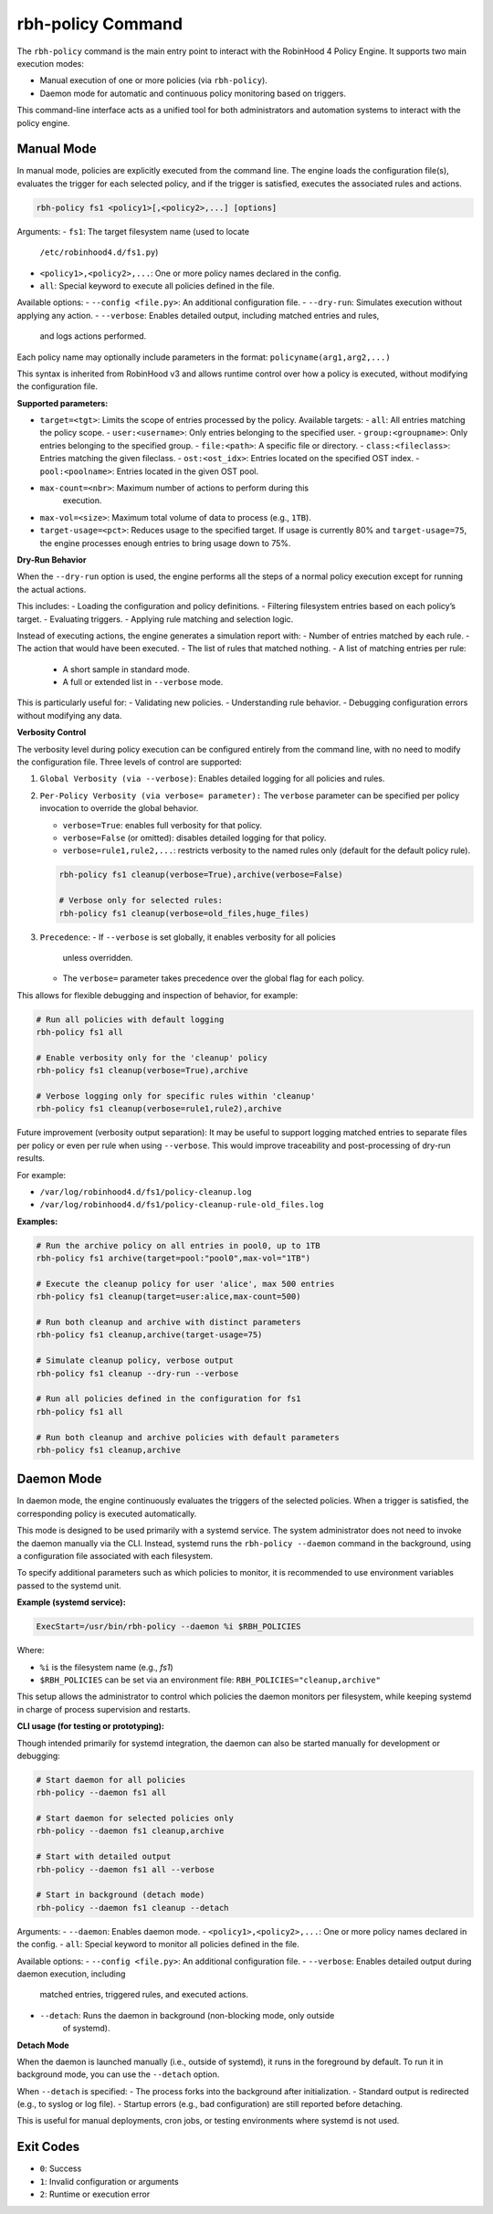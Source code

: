 .. This file is part of the RobinHood Library
   Copyright (C) 2025 Commissariat à l'énergie atomique et
                      aux énergies alternatives

   SPDX-License-Identifier: LGPL-3.0-or-later

rbh-policy Command
==================

The ``rbh-policy`` command is the main entry point to interact with the
RobinHood 4 Policy Engine. It supports two main execution modes:

- Manual execution of one or more policies (via ``rbh-policy``).
- Daemon mode for automatic and continuous policy monitoring based on triggers.

This command-line interface acts as a unified tool for both administrators and
automation systems to interact with the policy engine.

Manual Mode
-----------

In manual mode, policies are explicitly executed from the command line.
The engine loads the configuration file(s), evaluates the trigger for each
selected policy, and if the trigger is satisfied, executes the associated rules
and actions.

.. code:: bash

   rbh-policy fs1 <policy1>[,<policy2>,...] [options]

Arguments:
- ``fs1``: The target filesystem name (used to locate
           ``/etc/robinhood4.d/fs1.py``)
- ``<policy1>,<policy2>,...``: One or more policy names declared in the config.
- ``all``: Special keyword to execute all policies defined in the file.

Available options:
- ``--config <file.py>``: An additional configuration file.
- ``--dry-run``: Simulates execution without applying any action.
- ``--verbose``: Enables detailed output, including matched entries and rules,
                 and logs actions performed.

Each policy name may optionally include parameters in the format:
``policyname(arg1,arg2,...)``

This syntax is inherited from RobinHood v3 and allows runtime control over how
a policy is executed, without modifying the configuration file.

**Supported parameters:**

- ``target=<tgt>``: Limits the scope of entries processed by the policy.
  Available targets:
  - ``all``: All entries matching the policy scope.
  - ``user:<username>``: Only entries belonging to the specified user.
  - ``group:<groupname>``: Only entries belonging to the specified group.
  - ``file:<path>``: A specific file or directory.
  - ``class:<fileclass>``: Entries matching the given fileclass.
  - ``ost:<ost_idx>``: Entries located on the specified OST index.
  - ``pool:<poolname>``: Entries located in the given OST pool.

- ``max-count=<nbr>``: Maximum number of actions to perform during this
                       execution.

- ``max-vol=<size>``: Maximum total volume of data to process (e.g., ``1TB``).

- ``target-usage=<pct>``: Reduces usage to the specified target.
  If usage is currently 80% and ``target-usage=75``, the engine processes
  enough entries to bring usage down to 75%.

**Dry-Run Behavior**

When the ``--dry-run`` option is used, the engine performs all the steps of
a normal policy execution except for running the actual actions.

This includes:
- Loading the configuration and policy definitions.
- Filtering filesystem entries based on each policy’s target.
- Evaluating triggers.
- Applying rule matching and selection logic.

Instead of executing actions, the engine generates a simulation report with:
- Number of entries matched by each rule.
- The action that would have been executed.
- The list of rules that matched nothing.
- A list of matching entries per rule:
  - A short sample in standard mode.
  - A full or extended list in ``--verbose`` mode.

This is particularly useful for:
- Validating new policies.
- Understanding rule behavior.
- Debugging configuration errors without modifying any data.

**Verbosity Control**

The verbosity level during policy execution can be configured entirely from the
command line, with no need to modify the configuration file. Three levels of
control are supported:

1. ``Global Verbosity (via --verbose)``: Enables detailed logging for all
   policies and rules.

2. ``Per-Policy Verbosity (via verbose= parameter):``
   The ``verbose`` parameter can be specified per policy invocation to override
   the global behavior.

   - ``verbose=True``: enables full verbosity for that policy.
   - ``verbose=False`` (or omitted): disables detailed logging for that policy.
   - ``verbose=rule1,rule2,...``: restricts verbosity to the named rules only
     (default for the default policy rule).

   .. code:: bash

      rbh-policy fs1 cleanup(verbose=True),archive(verbose=False)

      # Verbose only for selected rules:
      rbh-policy fs1 cleanup(verbose=old_files,huge_files)

3. ``Precedence``:
   - If ``--verbose`` is set globally, it enables verbosity for all policies
     unless overridden.
   - The ``verbose=`` parameter takes precedence over the global flag for each
     policy.

This allows for flexible debugging and inspection of behavior, for example:

.. code:: bash

   # Run all policies with default logging
   rbh-policy fs1 all

   # Enable verbosity only for the 'cleanup' policy
   rbh-policy fs1 cleanup(verbose=True),archive

   # Verbose logging only for specific rules within 'cleanup'
   rbh-policy fs1 cleanup(verbose=rule1,rule2),archive

Future improvement (verbosity output separation):
It may be useful to support logging matched entries to separate files per policy
or even per rule when using ``--verbose``. This would improve traceability and
post-processing of dry-run results.

For example:

- ``/var/log/robinhood4.d/fs1/policy-cleanup.log``
- ``/var/log/robinhood4.d/fs1/policy-cleanup-rule-old_files.log``

**Examples:**

.. code:: bash

   # Run the archive policy on all entries in pool0, up to 1TB
   rbh-policy fs1 archive(target=pool:"pool0",max-vol="1TB")

   # Execute the cleanup policy for user 'alice', max 500 entries
   rbh-policy fs1 cleanup(target=user:alice,max-count=500)

   # Run both cleanup and archive with distinct parameters
   rbh-policy fs1 cleanup,archive(target-usage=75)

   # Simulate cleanup policy, verbose output
   rbh-policy fs1 cleanup --dry-run --verbose

   # Run all policies defined in the configuration for fs1
   rbh-policy fs1 all

   # Run both cleanup and archive policies with default parameters
   rbh-policy fs1 cleanup,archive

Daemon Mode
-----------

In daemon mode, the engine continuously evaluates the triggers of the selected
policies. When a trigger is satisfied, the corresponding policy is executed
automatically.

This mode is designed to be used primarily with a systemd service. The system
administrator does not need to invoke the daemon manually via the CLI. Instead,
systemd runs the ``rbh-policy --daemon`` command in the background, using a
configuration file associated with each filesystem.

To specify additional parameters such as which policies to monitor, it is
recommended to use environment variables passed to the systemd unit.

**Example (systemd service):**

.. code:: ini

   ExecStart=/usr/bin/rbh-policy --daemon %i $RBH_POLICIES

Where:

- ``%i`` is the filesystem name (e.g., `fs1`)
- ``$RBH_POLICIES`` can be set via an environment file:
  ``RBH_POLICIES="cleanup,archive"``

This setup allows the administrator to control which policies the daemon
monitors per filesystem, while keeping systemd in charge of process supervision
and restarts.

**CLI usage (for testing or prototyping):**

Though intended primarily for systemd integration, the daemon can also be
started manually for development or debugging:

.. code:: bash

   # Start daemon for all policies
   rbh-policy --daemon fs1 all

   # Start daemon for selected policies only
   rbh-policy --daemon fs1 cleanup,archive

   # Start with detailed output
   rbh-policy --daemon fs1 all --verbose

   # Start in background (detach mode)
   rbh-policy --daemon fs1 cleanup --detach

Arguments:
- ``--daemon``: Enables daemon mode.
- ``<policy1>,<policy2>,...``: One or more policy names declared in the config.
- ``all``: Special keyword to monitor all policies defined in the file.

Available options:
- ``--config <file.py>``: An additional configuration file.
- ``--verbose``: Enables detailed output during daemon execution, including
  matched entries, triggered rules, and executed actions.
- ``--detach``: Runs the daemon in background (non-blocking mode, only outside
                of systemd).

**Detach Mode**

When the daemon is launched manually (i.e., outside of systemd), it runs in the
foreground by default. To run it in background mode, you can use the ``--detach``
option.

When ``--detach`` is specified:
- The process forks into the background after initialization.
- Standard output is redirected (e.g., to syslog or log file).
- Startup errors (e.g., bad configuration) are still reported before detaching.

This is useful for manual deployments, cron jobs, or testing environments where
systemd is not used.

Exit Codes
----------

- ``0``: Success
- ``1``: Invalid configuration or arguments
- ``2``: Runtime or execution error
